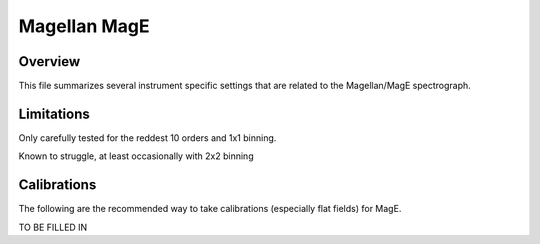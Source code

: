 .. highlight:: rest

*************
Magellan MagE
*************


Overview
========

This file summarizes several instrument specific
settings that are related to the Magellan/MagE spectrograph.


Limitations
===========

Only carefully tested for the reddest 10 orders
and 1x1 binning.

Known to struggle, at least occasionally with
2x2 binning

Calibrations
============

The following are the recommended way to take
calibrations (especially flat fields) for MagE.

TO BE FILLED IN
